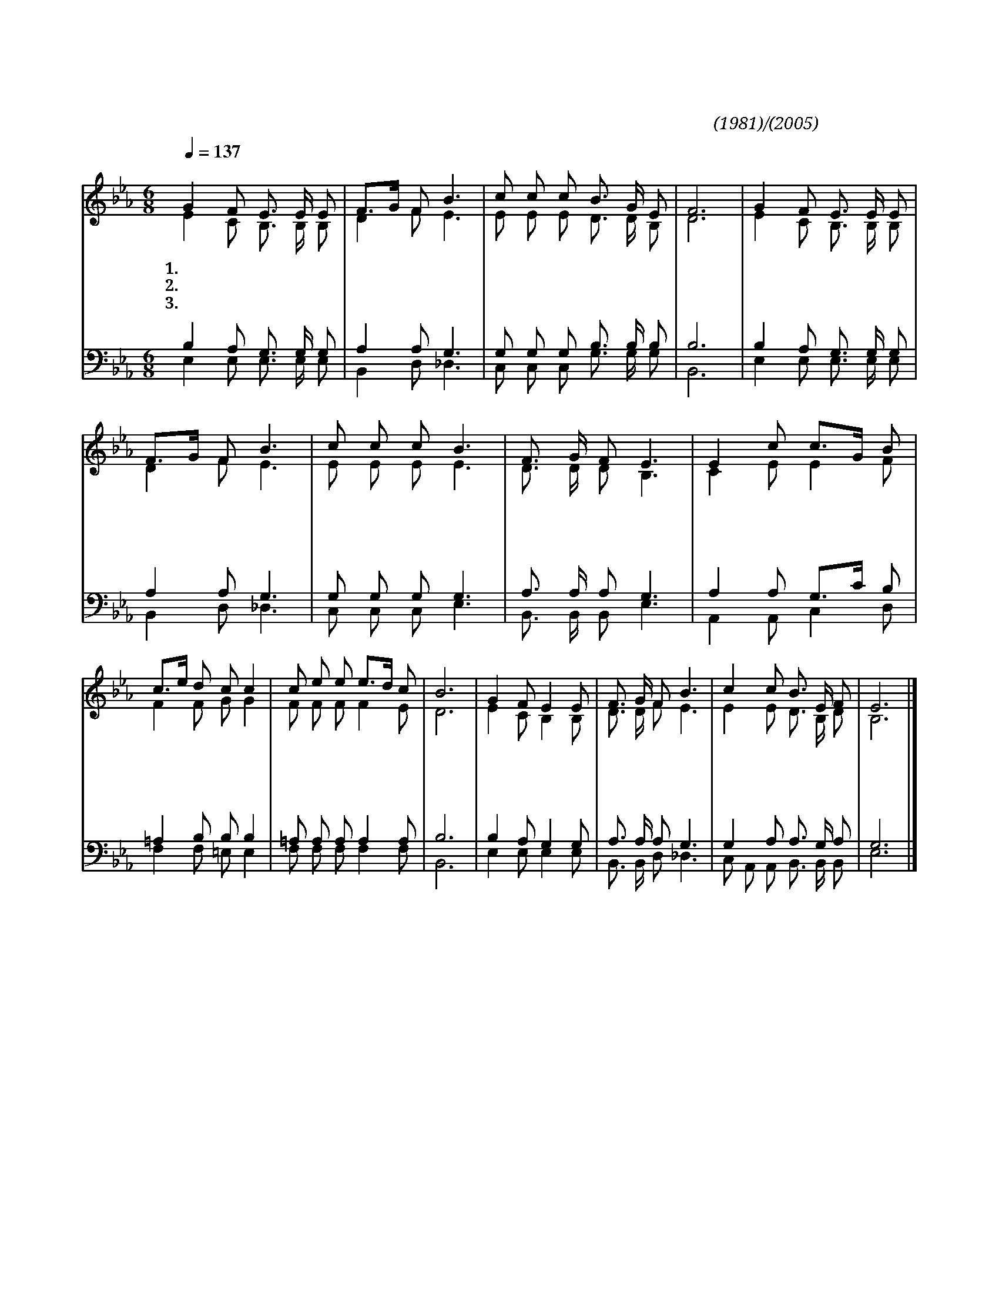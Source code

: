 X:409
T:나의 기쁨은 사랑의 주님께
C:엄문용(1981)/전낙표(2005)
%%score (1|2)(3|4)
L:1/8
Q:1/4=137
M:6/8
I:linebreak $
K:Eb
V:1 treble
V:2 treble
V:3 bass
V:4 bass
V:1
 "^보통으로"G2 F E3/2 E/ E | F3/2G/ F B3 | c c c B3/2 G/ E | F6 | G2 F E3/2 E/ E | F3/2G/ F B3 | c c c B3 | %7
w: 1.나 의 기 쁨 은|사 * 랑 의|주 님 께 있 사 오|니|나 의 평 안 은|온 * 전 히|주 로 부 터|
w: 2.나 의 소 망 은|능 * 력 의|주 님 께 있 사 오|니|나 의 믿 음 은|온 * 전 히|주 로 부 터|
w: 3.나 의 영 혼 은|전 * 능 의|주 님 께 있 사 오|니|나 의 구 원 은|온 * 전 히|주 로 부 터|
 F3/2 G/ F E3 | E2 c c3/2G/ B | c3/2e/ d c c2 | c e e e3/2d/ c | B6 | G2 F E2 E | F3/2 G/ F B3 | %14
w: 나 옵 니 다|하 나 님 * 은|나 * 의 산 성|피 난 처 되 * 시|니|우 리 모 두|두 려 울 것|
w: 나 옵 니 다|예 수 님 * 은|나 * 의 구 원|반 석 이 되 * 시|니|우 리 모 두|걱 정 할 것|
w: 나 옵 니 다|성 령 님 * 은|나 * 의 능 력|참 생 명 되 * 시|니|우 리 모 두|의 심 할 것|
 c2 c B3/2 E/ F | E6 |] %16
w: 전 혀 없 으 리|라|
w: 전 혀 없 으 리|라|
w: 전 혀 없 으 리|라|
V:2
 E2 C B,3/2 B,/ B, | D2 F E3 | E E E D3/2 D/ B, | D6 | E2 C B,3/2 B,/ B, | D2 F E3 | E E E E3 | %7
 D3/2 D/ D B,3 | C2 E E2 F | F2 F G G2 | F F F F2 E | D6 | E2 C B,2 B, | D3/2 D/ F E3 | %14
 E2 E D3/2 B,/ D | B,6 |] %16
V:3
 B,2 A, G,3/2 G,/ G, | A,2 A, G,3 | G, G, G, B,3/2 B,/ B, | B,6 | B,2 A, G,3/2 G,/ G, | %5
 A,2 A, G,3 | G, G, G, G,3 | A,3/2 A,/ A, G,3 | A,2 A, G,3/2C/ B, | =A,2 B, B, B,2 | %10
 =A, A, A, A,2 A, | B,6 | B,2 A, G,2 G, | A,3/2 A,/ A, G,3 | G,2 A, A,3/2 G,/ A, | G,6 |] %16
V:4
 E,2 E, E,3/2 E,/ E, | B,,2 D, _D,3 | C, C, C, G,3/2 G,/ G, | B,,6 | E,2 E, E,3/2 E,/ E, | %5
 B,,2 D, _D,3 | C, C, C, E,3 | B,,3/2 B,,/ B,, E,3 | A,,2 A,, C,2 D, | F,2 F, =E, E,2 | %10
 F, F, F, F,2 F, | B,,6 | E,2 E, E,2 E, | B,,3/2 B,,/ D, _D,3 | C, A,, A,, B,,3/2 B,,/ B,, | E,6 |] %16